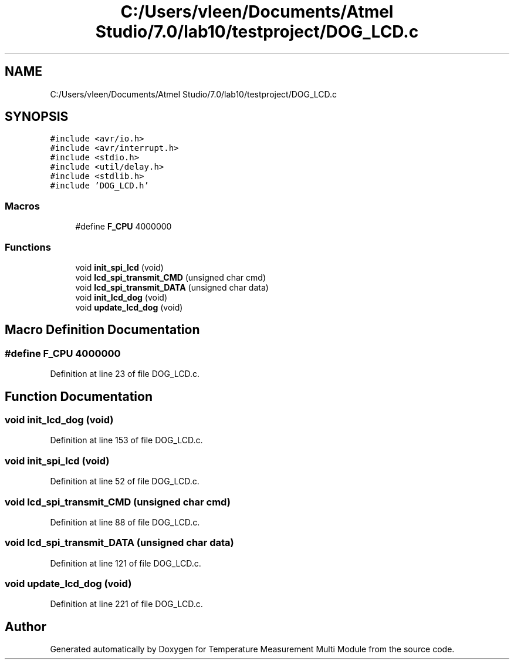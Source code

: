 .TH "C:/Users/vleen/Documents/Atmel Studio/7.0/lab10/testproject/DOG_LCD.c" 3 "Wed Apr 14 2021" "Version 1.0" "Temperature Measurement Multi Module" \" -*- nroff -*-
.ad l
.nh
.SH NAME
C:/Users/vleen/Documents/Atmel Studio/7.0/lab10/testproject/DOG_LCD.c
.SH SYNOPSIS
.br
.PP
\fC#include <avr/io\&.h>\fP
.br
\fC#include <avr/interrupt\&.h>\fP
.br
\fC#include <stdio\&.h>\fP
.br
\fC#include <util/delay\&.h>\fP
.br
\fC#include <stdlib\&.h>\fP
.br
\fC#include 'DOG_LCD\&.h'\fP
.br

.SS "Macros"

.in +1c
.ti -1c
.RI "#define \fBF_CPU\fP   4000000"
.br
.in -1c
.SS "Functions"

.in +1c
.ti -1c
.RI "void \fBinit_spi_lcd\fP (void)"
.br
.ti -1c
.RI "void \fBlcd_spi_transmit_CMD\fP (unsigned char cmd)"
.br
.ti -1c
.RI "void \fBlcd_spi_transmit_DATA\fP (unsigned char data)"
.br
.ti -1c
.RI "void \fBinit_lcd_dog\fP (void)"
.br
.ti -1c
.RI "void \fBupdate_lcd_dog\fP (void)"
.br
.in -1c
.SH "Macro Definition Documentation"
.PP 
.SS "#define F_CPU   4000000"

.PP
Definition at line 23 of file DOG_LCD\&.c\&.
.SH "Function Documentation"
.PP 
.SS "void init_lcd_dog (void)"

.PP
Definition at line 153 of file DOG_LCD\&.c\&.
.SS "void init_spi_lcd (void)"

.PP
Definition at line 52 of file DOG_LCD\&.c\&.
.SS "void lcd_spi_transmit_CMD (unsigned char cmd)"

.PP
Definition at line 88 of file DOG_LCD\&.c\&.
.SS "void lcd_spi_transmit_DATA (unsigned char data)"

.PP
Definition at line 121 of file DOG_LCD\&.c\&.
.SS "void update_lcd_dog (void)"

.PP
Definition at line 221 of file DOG_LCD\&.c\&.
.SH "Author"
.PP 
Generated automatically by Doxygen for Temperature Measurement Multi Module from the source code\&.
